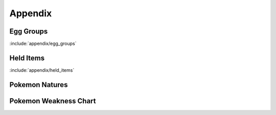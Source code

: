 ********
Appendix
********

Egg Groups
----------

:include:`appendix/egg_groups`

Held Items
-----------

:include:`appendix/held_items`

Pokemon Natures
---------------

.. image:: img/Pokemon_Natures.png

Pokemon Weakness Chart
----------------------

.. image:: img/Pokemon_Type_Chart.png
